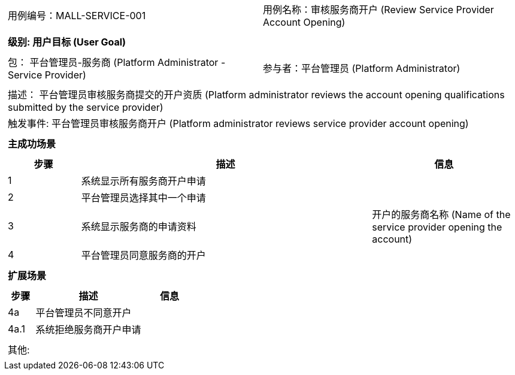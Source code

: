 [cols="1a"]
|===

|
[frame="none"]
[cols="1,1"]
!===
! 用例编号：MALL-SERVICE-001
! 用例名称：审核服务商开户 (Review Service Provider Account Opening)
!===

|
[frame="none"]
[cols="1", options="header"]
!===
! 级别: 用户目标 (User Goal)
!===

|
[frame="none"]
[cols="2"]
!===
! 包： 平台管理员-服务商 (Platform Administrator - Service Provider)
! 参与者：平台管理员 (Platform Administrator)
!===

|
[frame="none"]
[cols="1"]
!===
! 描述： 平台管理员审核服务商提交的开户资质 (Platform administrator reviews the account opening qualifications submitted by the service provider)
! 触发事件: 平台管理员审核服务商开户 (Platform administrator reviews service provider account opening)
!===

|
[frame="none"]
[cols="1", options="header"]
!===
! 主成功场景
!===

|
[frame="none"]
[cols="1,4,2", options="header"]
!===
! 步骤 ! 描述 ! 信息

! 1
! 系统显示所有服务商开户申请
! 

! 2
! 平台管理员选择其中一个申请
! 

! 3
! 系统显示服务商的申请资料
! 开户的服务商名称 (Name of the service provider opening the account)

! 4
! 平台管理员同意服务商的开户
! 

!===

|
[frame="none"]
[cols="1", options="header"]
!===
! 扩展场景
!===

|
[frame="none"]
[cols="1,4,2", options="header"]
!===
! 步骤 ! 描述 ! 信息

! 4a
! 平台管理员不同意开户
! 

! 4a.1
! 系统拒绝服务商开户申请
! 

!===

|
[frame="none"]
[cols="1"]
!===
! 其他:
!===
|===
